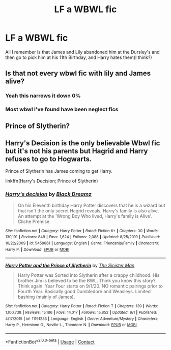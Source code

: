 #+TITLE: LF a WBWL fic

* LF a WBWL fic
:PROPERTIES:
:Author: UmerTahirUT1
:Score: 5
:DateUnix: 1600760095.0
:DateShort: 2020-Sep-22
:FlairText: What's That Fic?
:END:
All I remember is that James and Lily abandoned him at the Dursley's and then go to pick him at his 11th Birthday, and Harry hates them(I think?)


** Is that not every wbwl fic with lily and James alive?
:PROPERTIES:
:Author: PlantPoop
:Score: 12
:DateUnix: 1600765940.0
:DateShort: 2020-Sep-22
:END:

*** Yeah this narrows it down 0%
:PROPERTIES:
:Author: dancortens
:Score: 4
:DateUnix: 1600777129.0
:DateShort: 2020-Sep-22
:END:


*** Most wbwl I've found have been neglect fics
:PROPERTIES:
:Author: UmerTahirUT1
:Score: 1
:DateUnix: 1600795152.0
:DateShort: 2020-Sep-22
:END:


** Prince of Slytherin?
:PROPERTIES:
:Author: Lys_456
:Score: 6
:DateUnix: 1600776067.0
:DateShort: 2020-Sep-22
:END:


** Harry's Decision is the only believable Wbwl fic but it's not his parents but Hagrid and Harry refuses to go to Hogwarts.

Prince of Slytherin has James coming to get Harry.

linkffn(Harry's Decision; Prince of Slytherin)
:PROPERTIES:
:Score: 1
:DateUnix: 1600784786.0
:DateShort: 2020-Sep-22
:END:

*** [[https://www.fanfiction.net/s/5459861/1/][*/Harry's decision/*]] by [[https://www.fanfiction.net/u/86567/Black-Dreamz][/Black Dreamz/]]

#+begin_quote
  On his Eleventh birthday Harry Potter discovers that he is a wizard but that isn't the only secret Hagrid reveals. Harry's family is also alive. An attempt at the 'Wrong Boy Who lived, Harry's family is Alive'. Cliche Premise.
#+end_quote

^{/Site/:} ^{fanfiction.net} ^{*|*} ^{/Category/:} ^{Harry} ^{Potter} ^{*|*} ^{/Rated/:} ^{Fiction} ^{K+} ^{*|*} ^{/Chapters/:} ^{30} ^{*|*} ^{/Words/:} ^{130,191} ^{*|*} ^{/Reviews/:} ^{849} ^{*|*} ^{/Favs/:} ^{1,624} ^{*|*} ^{/Follows/:} ^{2,088} ^{*|*} ^{/Updated/:} ^{8/25/2019} ^{*|*} ^{/Published/:} ^{10/22/2009} ^{*|*} ^{/id/:} ^{5459861} ^{*|*} ^{/Language/:} ^{English} ^{*|*} ^{/Genre/:} ^{Friendship/Family} ^{*|*} ^{/Characters/:} ^{Harry} ^{P.} ^{*|*} ^{/Download/:} ^{[[http://www.ff2ebook.com/old/ffn-bot/index.php?id=5459861&source=ff&filetype=epub][EPUB]]} ^{or} ^{[[http://www.ff2ebook.com/old/ffn-bot/index.php?id=5459861&source=ff&filetype=mobi][MOBI]]}

--------------

[[https://www.fanfiction.net/s/11191235/1/][*/Harry Potter and the Prince of Slytherin/*]] by [[https://www.fanfiction.net/u/4788805/The-Sinister-Man][/The Sinister Man/]]

#+begin_quote
  Harry Potter was Sorted into Slytherin after a crappy childhood. His brother Jim is believed to be the BWL. Think you know this story? Think again. Year Four starts on 9/1/20. NO romantic pairings prior to Fourth Year. Basically good Dumbledore and Weasleys. Limited bashing (mainly of James).
#+end_quote

^{/Site/:} ^{fanfiction.net} ^{*|*} ^{/Category/:} ^{Harry} ^{Potter} ^{*|*} ^{/Rated/:} ^{Fiction} ^{T} ^{*|*} ^{/Chapters/:} ^{139} ^{*|*} ^{/Words/:} ^{1,100,738} ^{*|*} ^{/Reviews/:} ^{15,186} ^{*|*} ^{/Favs/:} ^{14,017} ^{*|*} ^{/Follows/:} ^{15,852} ^{*|*} ^{/Updated/:} ^{9/1} ^{*|*} ^{/Published/:} ^{4/17/2015} ^{*|*} ^{/id/:} ^{11191235} ^{*|*} ^{/Language/:} ^{English} ^{*|*} ^{/Genre/:} ^{Adventure/Mystery} ^{*|*} ^{/Characters/:} ^{Harry} ^{P.,} ^{Hermione} ^{G.,} ^{Neville} ^{L.,} ^{Theodore} ^{N.} ^{*|*} ^{/Download/:} ^{[[http://www.ff2ebook.com/old/ffn-bot/index.php?id=11191235&source=ff&filetype=epub][EPUB]]} ^{or} ^{[[http://www.ff2ebook.com/old/ffn-bot/index.php?id=11191235&source=ff&filetype=mobi][MOBI]]}

--------------

*FanfictionBot*^{2.0.0-beta} | [[https://github.com/FanfictionBot/reddit-ffn-bot/wiki/Usage][Usage]] | [[https://www.reddit.com/message/compose?to=tusing][Contact]]
:PROPERTIES:
:Author: FanfictionBot
:Score: 1
:DateUnix: 1600784808.0
:DateShort: 2020-Sep-22
:END:
